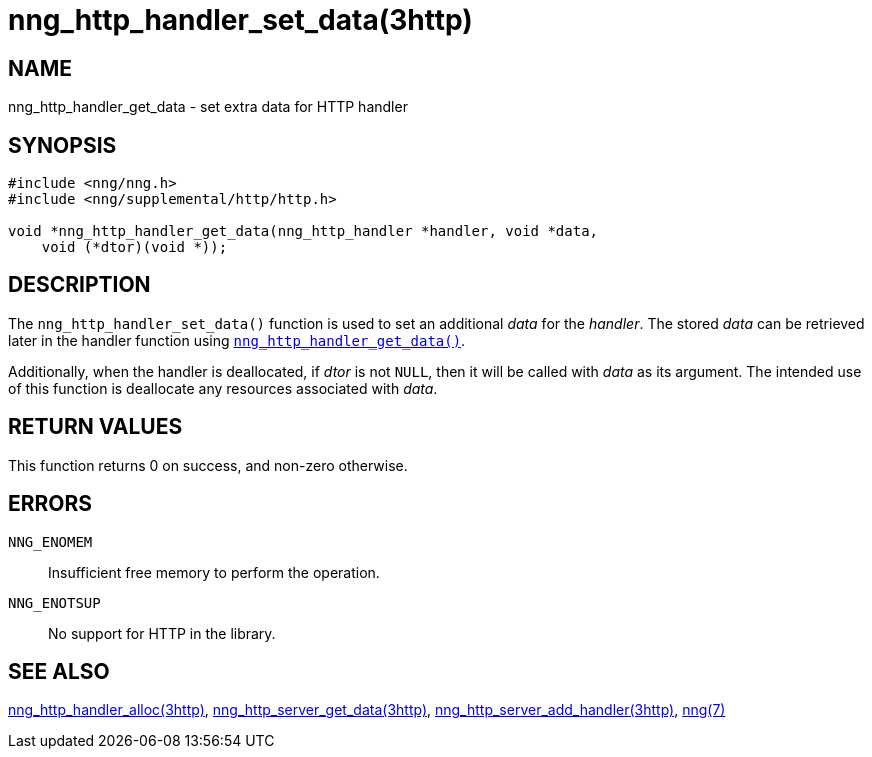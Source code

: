 = nng_http_handler_set_data(3http)
//
// Copyright 2018 Staysail Systems, Inc. <info@staysail.tech>
// Copyright 2018 Capitar IT Group BV <info@capitar.com>
//
// This document is supplied under the terms of the MIT License, a
// copy of which should be located in the distribution where this
// file was obtained (LICENSE.txt).  A copy of the license may also be
// found online at https://opensource.org/licenses/MIT.
//

== NAME

nng_http_handler_get_data - set extra data for HTTP handler

== SYNOPSIS

[source, c]
----
#include <nng/nng.h>
#include <nng/supplemental/http/http.h>

void *nng_http_handler_get_data(nng_http_handler *handler, void *data,
    void (*dtor)(void *));
----

== DESCRIPTION

The `nng_http_handler_set_data()` function is used to set an additional
_data_ for the _handler_.
The stored _data_ can be retrieved later in the handler function using
<<nng_http_handler_get_data.3http#,`nng_http_handler_get_data()`>>.

Additionally, when the handler is deallocated, if _dtor_ is not `NULL`,
then it will be called with _data_ as its argument.
The intended use of
this function is deallocate any resources associated with _data_.

== RETURN VALUES

This function returns 0 on success, and non-zero otherwise.

== ERRORS

`NNG_ENOMEM`:: Insufficient free memory to perform the operation.
`NNG_ENOTSUP`:: No support for HTTP in the library.

== SEE ALSO

<<nng_http_handler_alloc.3http#,nng_http_handler_alloc(3http)>>,
<<nng_http_handler_get_data.3http#,nng_http_server_get_data(3http)>>,
<<nng_http_server_add_handler.3http#,nng_http_server_add_handler(3http)>>,
<<nng.7#,nng(7)>>
